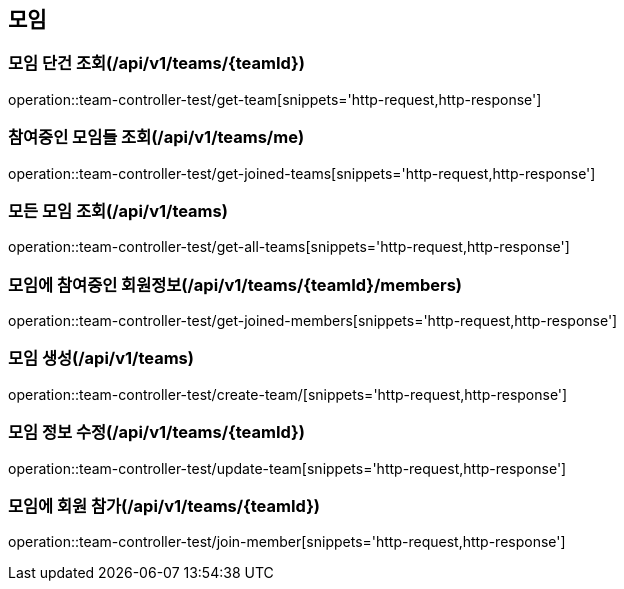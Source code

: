 == 모임

=== 모임 단건 조회(/api/v1/teams/{teamId})
operation::team-controller-test/get-team[snippets='http-request,http-response']

=== 참여중인 모임들 조회(/api/v1/teams/me)
operation::team-controller-test/get-joined-teams[snippets='http-request,http-response']

=== 모든 모임 조회(/api/v1/teams)
operation::team-controller-test/get-all-teams[snippets='http-request,http-response']

=== 모임에 참여중인 회원정보(/api/v1/teams/{teamId}/members)
operation::team-controller-test/get-joined-members[snippets='http-request,http-response']

=== 모임 생성(/api/v1/teams)
operation::team-controller-test/create-team/[snippets='http-request,http-response']

=== 모임 정보 수정(/api/v1/teams/{teamId})
operation::team-controller-test/update-team[snippets='http-request,http-response']

=== 모임에 회원 참가(/api/v1/teams/{teamId})
operation::team-controller-test/join-member[snippets='http-request,http-response']
